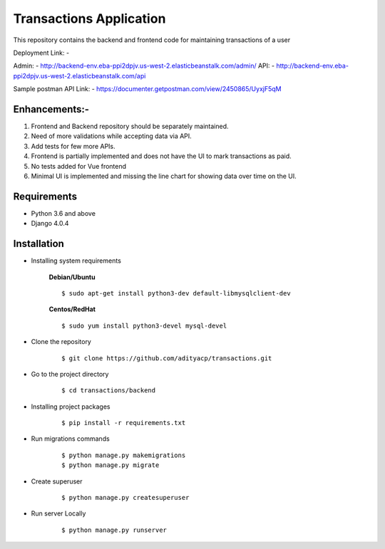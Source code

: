 Transactions Application
========================


This repository contains the backend and frontend code for maintaining transactions of a user

Deployment Link: - 

Admin: - http://backend-env.eba-ppi2dpjv.us-west-2.elasticbeanstalk.com/admin/
API: - http://backend-env.eba-ppi2dpjv.us-west-2.elasticbeanstalk.com/api

Sample postman API Link: - https://documenter.getpostman.com/view/2450865/UyxjF5qM


Enhancements:-
^^^^^^^^^^^^

1. Frontend and Backend repository should be separately maintained.

2. Need of more validations while accepting data via API.

3. Add tests for few more APIs.

4. Frontend is partially implemented and does not have the UI to mark transactions as paid.

5. No tests added for Vue frontend

6. Minimal UI is implemented and missing the line chart for showing data over time on the UI.

Requirements
^^^^^^^^^^^^

- Python 3.6 and above
- Django 4.0.4


Installation
^^^^^^^^^^^^

- Installing system requirements
      
      
      **Debian/Ubuntu**
          
      ::
       
          $ sudo apt-get install python3-dev default-libmysqlclient-dev
      
      
      **Centos/RedHat**
          
      ::
          
          $ sudo yum install python3-devel mysql-devel
  
  
-  Clone the repository

      ::

          $ git clone https://github.com/adityacp/transactions.git

-  Go to the project directory

      ::

          $ cd transactions/backend


- Installing project packages

      ::

          $ pip install -r requirements.txt


- Run migrations commands

      ::

          $ python manage.py makemigrations
          $ python manage.py migrate


- Create superuser

      ::

          $ python manage.py createsuperuser


- Run server Locally
      
      ::

          $ python manage.py runserver
